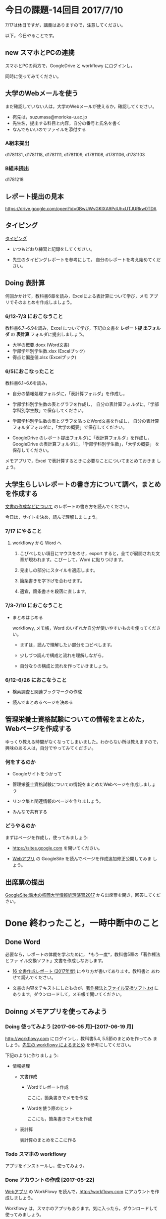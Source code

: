 # 2016.07.10 14回目

* 今日の課題-14回目 2017/7/10

7/17は休日ですが，講義はありますので，注意してください。

以下，今日やることです。

** new スマホとPCの連携

   スマホとPCの両方で，GoogleDrive と workflowy にログインし，
   
   同時に使ってみてください。

** 大学のWebメールを使う

   まだ確認していない人は，大学のWebメールが使えるか，確認してください。

   - 宛先は，suzumasa@morioka-u.ac.jp
   - 先生名，提出する科目と内容，自分の番号と氏名を書く
   - なんでもいいのでファイルを添付する

*** A組未提出
   d1781131, d1781118, d1781111, d1781109, d1781108, d1781106,
   d1781103

*** B組未提出
   d1781218


** レポート提出の見本

   https://drive.google.com/open?id=0BwUWvGKIXA9PdUhxUTJURkw0TDA


** タイピング 

   [[./typing.org][タイピング]] 

   - いつもどおり練習と記録をしてください。

   - 先生のタイピングレポートを参考にして，
     自分のレポートを考え始めてください。


** Doing 表計算

   何回かかけて，教科書6章を読み，Excelによる表計算について学び，メモ
   アプリでそのまとめを作成しましょう。

*** 6/12-7/3 におこなうこと

    教科書6.7~6.9を読み，Excel について学び，下記の文書を *レポート提
    出フォルダ* の *表計算* フォルダに提出しましょう。

- 大学の概要.docx (Word文書)
- 学部学年別学生数.xlsx (Excelブック)
- 得点と偏差値.xlsx (Excelブック)

*** 6/5におこなったこと

教科書6.1~6.6を読み，

- 自分の情報処理フォルダに，「表計算フォルダ」を作成し，

- 学部学科別学生数の表とグラフを作成し，
  自分の表計算フォルダに，「学部学科別学生数」で保存してください。

- 学部学科別学生数の表とグラフを貼ったWord文書を作成し，
  自分の表計算フォルダフォルダに，「大学の概要」で保存してください。

- GoogleDrive のレポート提出フォルダに「表計算フォルダ」を作成し，
  GoogleDrive の表計算フォルダに，「学部学科別学生数」，「大学の概要」
  を保存してください。

メモアプリで，Excel で表計算するときに必要なことについてまとめておきま
しょう。


** 大学生らしいレポートの書き方について調べ，まとめを作成する

  [[https://github.com/masayuki054/morioka_u_ict/blob/master/org/articles/][文書の作成などについて]] のレポートの書き方を読んでください。

  今日は，サイトを決め，読んで理解しましょう。

*** 7/17 にやること

**** workflowy から Word へ

     1. こぴぺしたい項目にマウスをのせ，export すると，全てが展開された文
        章が現われます。こぴーして，Word に貼りつけます。

     2. 見出しの部分にスタイルを適応します。

     3. 箇条書きを字下げを合わせます。

     4. 適宜，箇条書きを段落に直します。
     

*** 7/3-7/10 におこなうこと

- まとめはじめる

  workflowy, メモ帳，Word のいずれか自分が使いやすいものを使ってくださ
  い。

  - まずは，読んで理解したい部分をコピペします。

  - 少しづつ読んで構成と流れを理解しながら，

  - 自分なりの構成と流れを作っていきましょう。

*** 6/12-6/26 におこなうこと

- 検索調査と関連ブックマークの作成

- 読んでまとめるページを決める


** 管理栄養士資格試験についての情報をまとめた，Webページを作成する

ゆっくり教える時間がなくなってしまいました。わからない所は教えますので，
興味のある人は，自分でやってみてください。

*** 何をするのか

    - Googleサイトをつかって

    - 管理栄養士資格試験についての情報をまとめたWebページを作成しましょ
      う

    - リンク集と関連情報のページを作りましょう。

    - みんなで共有する

*** どうやるのか

    まずはページを作成し，使ってみましょう:

    - https://sites.google.com を開いてください。

    - [[./web.org][Webアプリ]] の GoogleSite を読んでページを作成追加修正公開してみま
      しょう。


** 出席票の提出

[[https://sites.google.com/view/masayuki054-morioka-ict/%E3%83%9B%E3%83%BC%E3%83%A0][GoogleSite:鈴木の盛岡大学情報処理演習2017]] から出席票を開き，回答してください。


* Done 終わったこと，一時中断中のこと
** Done Word

   必要なら，レポートの体裁を学ぶために， *もう一度*，教科書5章の「著作権法とファ
   イル交換ソフト」文書を作成しなおします。

   - [[http://masayuki054.github.io/morioka_u_ict/text.html#sec-16][16 文書作成レポート (2017年度)]] にやり方が書いてあります。教科書と
     あわせて読んでください。

   - 文書の内容をテキストにしたものが，[[https://drive.google.com/open?id=0BwUWvGKIXA9PVU9xd21kYm1SSVU][著作権法とファイル交換ソフト.txt]]
     にあります。ダウンロードして，メモ帳で開いてください。


** Doinng メモアプリを使ってみよう

*** Doing 使ってみよう [2017-06-05 月]--[2017-06-19 月]

[[http://workflowy.com]] にログインし，教科書5.4, 5.5節のまとめを作ってみ
ましょう。[[https://workflowy.com/s/E6dB.TxnSHIadO4][先生の workflowy によるまとめ]] を参考にしてください。

下記のように作りましょう:

- 情報処理

  - 文書作成 

    - Wordでレポート作成
      
      ここに，箇条書きでメモを作成

    - Wordを使う際のヒント
      
      ここにも，箇条書きでメモを作成

  - 表計算

    表計算のまとめをここに作る


*** Todo スマホの workflowy 

    アプリをインストールし，使ってみよう。

*** Done アカウントの作成    [2017-05-22]

[[./web.org][Webアプリ]] の WorkFlowy を読んで，[[http://workflowy.com]] にアカウントを作成しましょう。

Workflowy は，スマホのアプリもあります。気に入ったら，ダウンロードして
使ってみましょう。

** Doing Word
*** Done 5/29 におこなうこと

[[http://masayuki054.github.io/morioka_u_ict/text.html#sec-16][16 文書作成レポート (2017年度)]] を読んで, 再度レポートを作成し，
GoogleDrive のレポート提出フォルダに提出してください。

*** これまでの内容

Word でレポートを書くための機能を学び，教科書5章中にある「著作権法とファ
イル交換ソフト」文書を作成しましょう。

文書の内容をテキストにしたものが，[[https://drive.google.com/open?id=0BwUWvGKIXA9PVU9xd21kYm1SSVU][著作権法とファイル交換ソフト.txt]] に
あります。

ダウンロードし，メモ帳で開き，レポート文書の要素を確認し，Word を開き，
文書全体をコピペし，教科書に従がってWord で体裁を決めていきましょう。

コピペの際などに余計な改行が入るので適宜削除してください。

** Done Webとは
   CLOSED: [2017-06-04 日 17:49]

教科書3章1節「Webとは」を読み，Webについて理解し，まとめを
作ります。

*** まとめの作成 

[[https://github.com/masayuki054/morioka_u_ict/blob/master/org/articles/Webについて.org][Webについて]] を読んでください。
下記の事をWordかメモ帳でまとめてください。

- 重要な言葉を洗い出し，意味をまとめましょう。
- 重要な言葉を使って，粗筋をまとめましょう。
- 自分の情報処理フォルダに保存しましょう:
  - メモ帳で作成した場合は，「ウェブとは.txt」
  - Word で作成した場合は，「ウェブとは.docx」

*** 先生の解説 [2017-05-29]

    - [[./text.org][教科書のまとめと課題]] のWebとは
    - [[https://drive.google.com/open?id=0BwUWvGKIXA9PdWhQUU52MUp0Slk][情報処理演習2017用ドライブ]] のいろいろな絵

** Done Googleドライブの利用
   CLOSED: [2017-06-04 日 15:38]

   [[./Google.org][Googleを利用しよう]]を読んで，

   - 自分のドライブを使ってみましょう。
   - レポート提出フォルダを作りましょう。
   - レポート提出フォルダを先生と共有しましょう。

   Googleアカウントができていない人は，
   作成，確認，ドライブの利用をやりましょう。

** Todo 自分の情報処理フォルダのバックアップ

自分の情報処理フォルダのバックアップをGoogleドライブに保存しておきましょ
う。

** Done PCの利用環境
  
盛大のPCの使い方を覚えましょう。 [[./pc.org][パソコンの使い方]] や [[./guidance.org][ガイダンス]] を参考にしてください。
   
*** 自分の情報処理応用フォルダの作成 

または，ログインできていない人は，マイドキュメント・フォルダに
「情報処理」フォルダを作成してください。

ログインできず，フォルダが作れない人は，教えてください。

*** 生徒用ファイルサーバを使う

自己紹介を pdf 文書にしました。次のようにして，先生が作った文書を見て
みましょう:

- 「エクスプローラ」(Windowsキー+e) 
   - 「生徒用(ファイル)サーバ」
      - 「00情報処理鈴木」- 「自己紹介2017」

** TodoWindows の基本操作などを学ぶ

教科書の，コンピュータやWindowsの使い方，タイピングに関すること
を再度確認していきましょう。

[[./text.org][教科書のまとめと課題]]に先生のまとめがあります。

- OS (Windows) の働き
- Windows の便利な使い方

[[./windows.org][Windowsについて]] を参考にしてください。


* Doing 受講の準備

  [[./pc.org][パソコンの使い方]] や [[./guidance.org][ガイダンス]] を参考にしてください。

講義を受けるために下記のことを行ないましょう:

- パソコンにログインし，

- パソコン画面上の「出席票」に名前と学生番号を入力
  してください。

- 先生のパソコンの画面が配信されていることを確認し，
  ウィンドウの大きさを見易い大きさに変更してください。

- (インターネット) ブラウザを立ちあげ，

- 講義の入口ページを開き，

  - 別のタブで，お知らせを開き読んでください。

  - また，別のタブで2回目の講義のページを開いてください。

- エクスプローラ (ウィンドウズキー+e) を開き

  - 自分のフォルダ(マイドキュメント)を開き，

  - 自分の情報処理演習フォルダを開きましょう。
